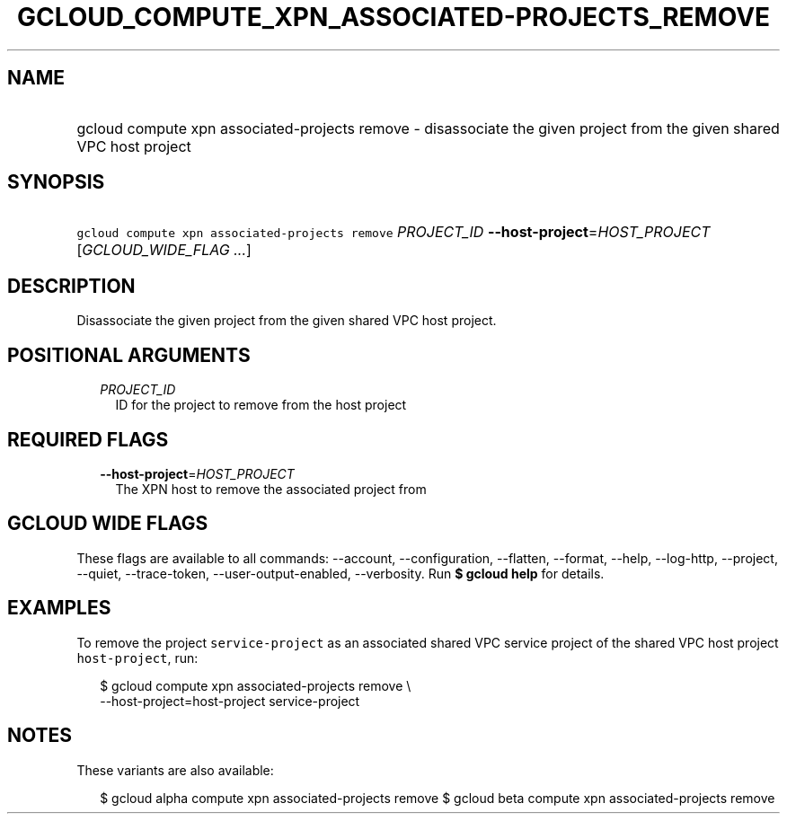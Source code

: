 
.TH "GCLOUD_COMPUTE_XPN_ASSOCIATED\-PROJECTS_REMOVE" 1



.SH "NAME"
.HP
gcloud compute xpn associated\-projects remove \- disassociate the given project from the given shared VPC host project



.SH "SYNOPSIS"
.HP
\f5gcloud compute xpn associated\-projects remove\fR \fIPROJECT_ID\fR \fB\-\-host\-project\fR=\fIHOST_PROJECT\fR [\fIGCLOUD_WIDE_FLAG\ ...\fR]



.SH "DESCRIPTION"

Disassociate the given project from the given shared VPC host project.



.SH "POSITIONAL ARGUMENTS"

.RS 2m
.TP 2m
\fIPROJECT_ID\fR
ID for the project to remove from the host project


.RE
.sp

.SH "REQUIRED FLAGS"

.RS 2m
.TP 2m
\fB\-\-host\-project\fR=\fIHOST_PROJECT\fR
The XPN host to remove the associated project from


.RE
.sp

.SH "GCLOUD WIDE FLAGS"

These flags are available to all commands: \-\-account, \-\-configuration,
\-\-flatten, \-\-format, \-\-help, \-\-log\-http, \-\-project, \-\-quiet,
\-\-trace\-token, \-\-user\-output\-enabled, \-\-verbosity. Run \fB$ gcloud
help\fR for details.



.SH "EXAMPLES"

To remove the project \f5service\-project\fR as an associated shared VPC service
project of the shared VPC host project \f5host\-project\fR, run:

.RS 2m
$ gcloud compute xpn associated\-projects remove \e
    \-\-host\-project=host\-project service\-project
.RE



.SH "NOTES"

These variants are also available:

.RS 2m
$ gcloud alpha compute xpn associated\-projects remove
$ gcloud beta compute xpn associated\-projects remove
.RE

